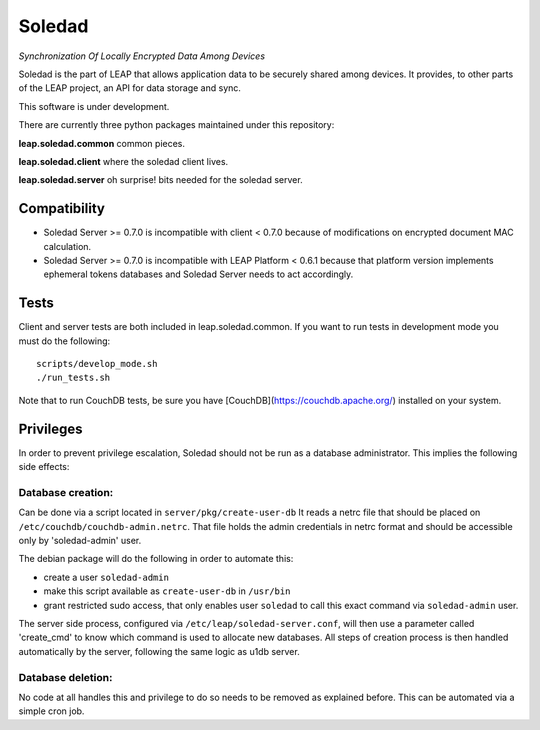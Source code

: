 Soledad
==================================================================
*Synchronization Of Locally Encrypted Data Among Devices*

Soledad is the part of LEAP that allows application data to be
securely shared among devices. It provides, to other parts of the
LEAP project, an API for data storage and sync.

This software is under development.

There are currently three python packages maintained under this
repository:

**leap.soledad.common** common pieces.

.. image:: https://badge.fury.io/py/leap.soledad.common.svg
    :target: http://badge.fury.io/py/leap.soledad.common
.. image:: https://img.shields.io/pypi/dm/leap.soledad.common.svg
    :target: http://badge.fury.io/py/leap.soledad.common

**leap.soledad.client** where the soledad client lives.

.. image:: https://badge.fury.io/py/leap.soledad.client.svg
    :target: http://badge.fury.io/py/leap.soledad.client
.. image:: https://img.shields.io/pypi/dm/leap.soledad.client.svg
    :target: http://badge.fury.io/py/leap.soledad.client

**leap.soledad.server** oh surprise! bits needed for the soledad server.

.. image:: https://badge.fury.io/py/leap.soledad.server.svg
    :target: http://badge.fury.io/py/leap.soledad.server
.. image:: https://img.shields.io/pypi/dm/leap.soledad.server.svg
    :target: http://badge.fury.io/py/leap.soledad.server


Compatibility
-------------

* Soledad Server >= 0.7.0 is incompatible with client < 0.7.0 because of
  modifications on encrypted document MAC calculation.

* Soledad Server >= 0.7.0 is incompatible with LEAP Platform < 0.6.1 because
  that platform version implements ephemeral tokens databases and Soledad
  Server needs to act accordingly.


Tests
-----

Client and server tests are both included in leap.soledad.common. If you want
to run tests in development mode you must do the following::

  scripts/develop_mode.sh
  ./run_tests.sh

Note that to run CouchDB tests, be sure you have [CouchDB](https://couchdb.apache.org/) installed on your
system.


Privileges
-----
In order to prevent privilege escalation, Soledad should not be run as a
database administrator. This implies the following side effects:

-----------------
Database creation:
-----------------
Can be done via a script located in ``server/pkg/create-user-db``
It reads a netrc file that should be placed on
``/etc/couchdb/couchdb-admin.netrc``.
That file holds the admin credentials in netrc format and should be accessible
only by 'soledad-admin' user.

The debian package will do the following in order to automate this:

* create a user ``soledad-admin``
* make this script available as ``create-user-db`` in ``/usr/bin``
* grant restricted sudo access, that only enables user ``soledad`` to call this
  exact command via ``soledad-admin`` user.

The server side process, configured via ``/etc/leap/soledad-server.conf``, will
then use a parameter called 'create_cmd' to know which command is used to
allocate new databases. All steps of creation process is then handled
automatically by the server, following the same logic as u1db server.

------------------
Database deletion:
------------------
No code at all handles this and privilege to do so needs to be removed as
explained before. This can be automated via a simple cron job.
